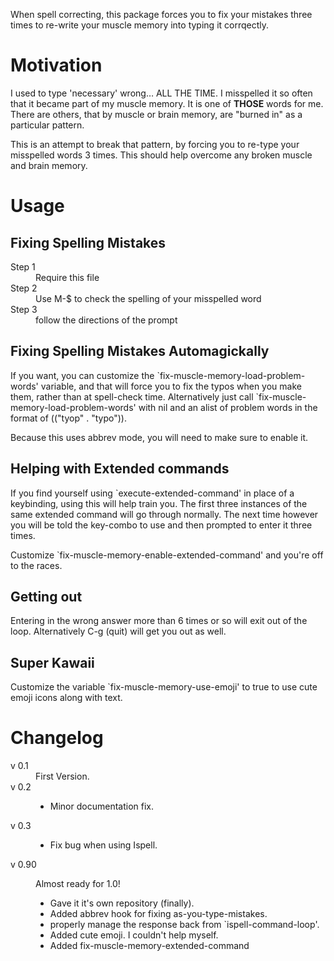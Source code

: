 
When spell correcting, this package forces you to fix your mistakes
   three times to re-write your muscle memory into typing it corrqectly.

* Motivation

   I used to type 'necessary' wrong... ALL THE TIME.  I misspelled it so
   often that it became part of my muscle memory.  It is one of *THOSE*
   words for me.  There are others, that by muscle or brain memory,
   are "burned in" as a particular pattern.

   This is an attempt to break that pattern, by forcing you to re-type
   your misspelled words 3 times.  This should help overcome any broken
   muscle and brain memory.

* Usage

** Fixing Spelling Mistakes 
   - Step 1 :: Require this file
   - Step 2 :: Use M-$ to check the spelling of your misspelled word
   - Step 3 :: follow the directions of the prompt

** Fixing Spelling Mistakes Automagickally

   If you want, you can customize the
   `fix-muscle-memory-load-problem-words' variable, and that will
   force you to fix the typos when you make them, rather than at
   spell-check time.  Alternatively just call
   `fix-muscle-memory-load-problem-words' with nil and an alist of
   problem words in the format of (("tyop" . "typo")).

   Because this uses abbrev mode, you will need to make sure to enable
   it.

** Helping with Extended commands

  If you find yourself using `execute-extended-command' in place of a
  keybinding, using this will help train you.  The first three
  instances of the same extended command will go through normally.
  The next time however you will be told the key-combo to use and then
  prompted to enter it three times.

  Customize `fix-muscle-memory-enable-extended-command' and you're off
  to the races.

** Getting out
  
  Entering in the wrong answer more than 6 times or so will exit out
  of the loop.  Alternatively C-g (quit) will get you out as well.

** Super Kawaii

  Customize the variable `fix-muscle-memory-use-emoji' to true to use
  cute emoji icons along with text. 

* Changelog

   - v 0.1 :: First Version.
   - v 0.2 ::
     - Minor documentation fix.
   - v 0.3 ::
     - Fix bug when using Ispell.
   - v 0.90 :: Almost ready for 1.0!
     - Gave it it's own repository (finally).
     - Added abbrev hook for fixing as-you-type-mistakes.
     - properly manage the response back from `ispell-command-loop'.
     - Added cute emoji.  I couldn't help myself.
     - Added fix-muscle-memory-extended-command
